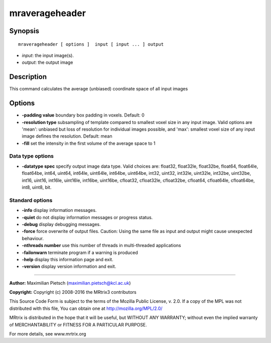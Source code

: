 mraverageheader
===========

Synopsis
--------

::

    mraverageheader [ options ]  input [ input ... ] output

-  *input*: the input image(s).
-  *output*: the output image

Description
-----------

This command calculates the average (unbiased) coordinate space of all input images

Options
-------

-  **-padding value**  boundary box padding in voxels. Default: 0

-  **-resolution type**  subsampling of template compared to smallest voxel size in any input image. Valid options are 'mean': unbiased but loss of resolution for individual images possible, and 'max': smallest voxel size of any input image defines the resolution. Default: mean

-  **-fill**  set the intensity in the first volume of the average space to 1

Data type options
^^^^^^^^^^^^^^^^^

-  **-datatype spec** specify output image data type. Valid choices are: float32, float32le, float32be, float64, float64le, float64be, int64, uint64, int64le, uint64le, int64be, uint64be, int32, uint32, int32le, uint32le, int32be, uint32be, int16, uint16, int16le, uint16le, int16be, uint16be, cfloat32, cfloat32le, cfloat32be, cfloat64, cfloat64le, cfloat64be, int8, uint8, bit.

Standard options
^^^^^^^^^^^^^^^^

-  **-info** display information messages.

-  **-quiet** do not display information messages or progress status.

-  **-debug** display debugging messages.

-  **-force** force overwrite of output files. Caution: Using the same file as input and output might cause unexpected behaviour.

-  **-nthreads number** use this number of threads in multi-threaded applications

-  **-failonwarn** terminate program if a warning is produced

-  **-help** display this information page and exit.

-  **-version** display version information and exit.

--------------



**Author:** Maximilian Pietsch (maximilian.pietsch@kcl.ac.uk)

**Copyright:** Copyright (c) 2008-2016 the MRtrix3 contributors

This Source Code Form is subject to the terms of the Mozilla Public License, v. 2.0. If a copy of the MPL was not distributed with this file, You can obtain one at http://mozilla.org/MPL/2.0/

MRtrix is distributed in the hope that it will be useful, but WITHOUT ANY WARRANTY; without even the implied warranty of MERCHANTABILITY or FITNESS FOR A PARTICULAR PURPOSE.

For more details, see www.mrtrix.org

